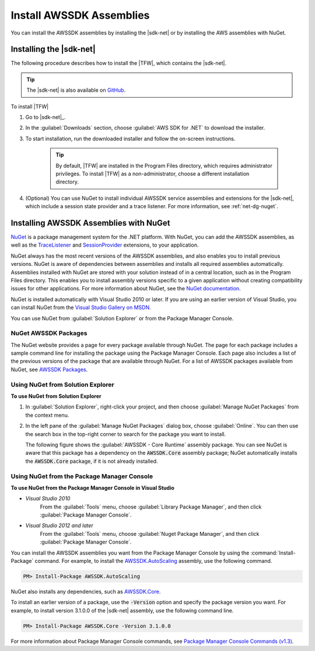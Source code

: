 .. Copyright 2010-2016 Amazon.com, Inc. or its affiliates. All Rights Reserved.

   This work is licensed under a Creative Commons Attribution-NonCommercial-ShareAlike 4.0
   International License (the "License"). You may not use this file except in compliance with the
   License. A copy of the License is located at http://creativecommons.org/licenses/by-nc-sa/4.0/.

   This file is distributed on an "AS IS" BASIS, WITHOUT WARRANTIES OR CONDITIONS OF ANY KIND,
   either express or implied. See the License for the specific language governing permissions and
   limitations under the License.

.. _net-dg-install-assemblies:

#########################
Install AWSSDK Assemblies
#########################

You can install the AWSSDK assemblies by installing the |sdk-net| or by installing
the AWS assemblies with NuGet.

.. _net-dg-install-net-sdk:

Installing the |sdk-net|
========================

The following procedure describes how to install the |TFW|, which contains the |sdk-net|.

.. tip:: The |sdk-net| is also available on `GitHub <https://github.com/aws/aws-sdk-net>`_.

To install |TFW|

1. Go to |sdk-net|_.

2. In the :guilabel:`Downloads` section, choose :guilabel:`AWS SDK for .NET` to download the installer.

3. To start installation, run the downloaded installer and follow the on-screen
   instructions.

    .. tip:: By default, |TFW| are installed in the Program Files directory, which requires administrator
       privileges. To install |TFW| as a non-administrator, choose a different installation
       directory.

4. (Optional) You can use NuGet to install individual AWSSDK service assemblies and extensions for
   the |sdk-net|, which include a session state provider and a trace listener. For more information,
   see :ref:`net-dg-nuget`.


.. _net-dg-nuget:

Installing AWSSDK Assemblies with NuGet
=======================================

`NuGet <http://nuget.org/>`_ is a package management system for the .NET platform. With NuGet, you
can add the AWSSDK assemblies, as well as the
`TraceListener <http://www.nuget.org/packages/AWS.TraceListener>`_ and
`SessionProvider <http://www.nuget.org/packages/AWS.SessionProvider>`_ extensions, to your
application.

NuGet always has the most recent versions of the AWSSDK assemblies, and also enables you to install
previous versions. NuGet is aware of dependencies between assemblies and installs all required
assemblies automatically. Assemblies installed with NuGet are stored with your solution instead of
in a central location, such as in the Program Files directory. This enables you to install assembly
versions specific to a given application without creating compatibility issues for other applications.
For more information about NuGet, see the `NuGet documentation <http://docs.nuget.org/>`_.

NuGet is installed automatically with Visual Studio 2010 or later.
If you are using an earlier version of Visual Studio, you can install NuGet from the
`Visual Studio Gallery on MSDN
<http://visualstudiogallery.msdn.microsoft.com/27077b70-9dad-4c64-adcf-c7cf6bc9970c>`_.

You can use NuGet from :guilabel:`Solution Explorer` or from the Package Manager
Console.

NuGet AWSSDK Packages
---------------------

The NuGet website provides a page for every package available through NuGet. The page for each
package includes a sample command line for installing the package using the Package Manager Console.
Each page also includes a list of the previous versions of the package that are available through
NuGet. For a list of AWSSDK packages available from NuGet, see `AWSSDK Packages
<http://www.nuget.org/profiles/awsdotnet>`_.


.. _package-install-gui:

Using NuGet from Solution Explorer
----------------------------------

**To use NuGet from Solution Explorer**

#. In :guilabel:`Solution Explorer`, right-click your project, and then choose :guilabel:`Manage NuGet
   Packages` from the context menu.

#. In the left pane of the :guilabel:`Manage NuGet Packages` dialog box, choose :guilabel:`Online`.
   You can then use the search box in the top-right corner to search for the package you want to
   install.

   The following figure shows the :guilabel:`AWSSDK - Core Runtime` assembly package. You can see
   NuGet is aware that this package has a dependency on the :code:`AWSSDK.Core` assembly package;
   NuGet automatically installs the :code:`AWSSDK.Core` package, if it is not already installed.

   .. figure:: images/nuget-install-vs-dlg.png
      :scale: 65
      :alt: AWSSDK Core Runtime package and dependency on :code:`AWSSDK.Core`
            assembly shown in Manage NuGet Packages dialog


.. _package-install-cmd:

Using NuGet from the Package Manager Console
--------------------------------------------

**To use NuGet from the Package Manager Console in Visual Studio**

* *Visual Studio 2010*
      From the :guilabel:`Tools` menu, choose :guilabel:`Library Package Manager`,
      and then click :guilabel:`Package Manager Console`.

* *Visual Studio 2012 and later*
      From the :guilabel:`Tools` menu, choose :guilabel:`Nuget Package
      Manager`, and then click :guilabel:`Package Manager Console`.

You can install the AWSSDK assemblies you want from the Package Manager Console by using the
:command:`Install-Package` command. For example, to install the `AWSSDK.AutoScaling
<http://www.nuget.org/packages/AWSSDK.AutoScaling>`_ assembly, use the following command.

.. code-block:: sh

    PM> Install-Package AWSSDK.AutoScaling

NuGet also installs any dependencies, such as `AWSSDK.Core
<http://www.nuget.org/packages/AWSSDK.Core>`_.

To install an earlier version of a package, use the :code:`-Version` option and specify the
package version you want. For example, to install version 3.1.0.0 of the |sdk-net| assembly, use the
following command line.

.. code-block:: sh

    PM> Install-Package AWSSDK.Core -Version 3.1.0.0

For more information about Package Manager Console commands, see
`Package Manager Console Commands (v1.3)
<http://nuget.codeplex.com/wikipage?title=Package%20Manager%20Console%20Command%20Reference%20%28v1.3%29>`_.

